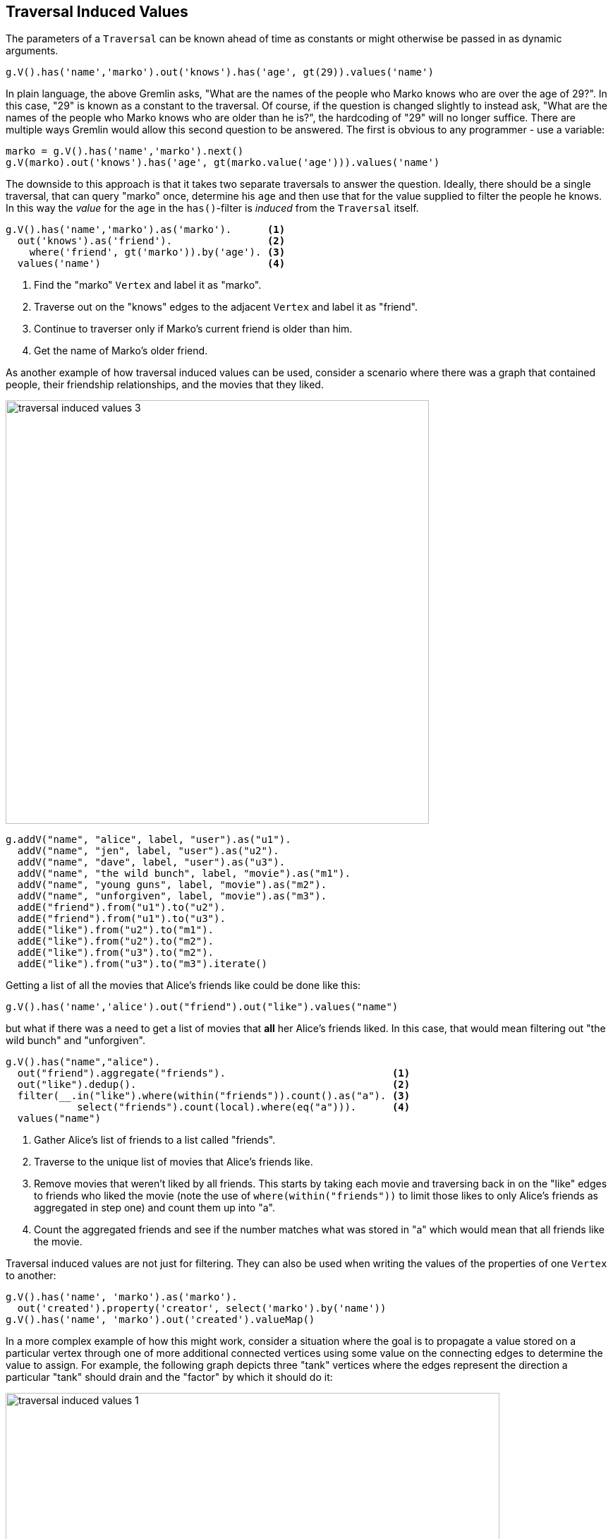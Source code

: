 ////
Licensed to the Apache Software Foundation (ASF) under one or more
contributor license agreements.  See the NOTICE file distributed with
this work for additional information regarding copyright ownership.
The ASF licenses this file to You under the Apache License, Version 2.0
(the "License"); you may not use this file except in compliance with
the License.  You may obtain a copy of the License at

  http://www.apache.org/licenses/LICENSE-2.0

Unless required by applicable law or agreed to in writing, software
distributed under the License is distributed on an "AS IS" BASIS,
WITHOUT WARRANTIES OR CONDITIONS OF ANY KIND, either express or implied.
See the License for the specific language governing permissions and
limitations under the License.
////
[[traversal-induced-values]]
Traversal Induced Values
------------------------

The parameters of a `Traversal` can be known ahead of time as constants or might otherwise be passed in as dynamic
arguments.

[gremlin-groovy,modern]
----
g.V().has('name','marko').out('knows').has('age', gt(29)).values('name')
----

In plain language, the above Gremlin asks, "What are the names of the people who Marko knows who are over the age of
29?". In this case, "29" is known as a constant to the traversal. Of course, if the question is changed slightly to
instead ask, "What are the names of the people who Marko knows who are older than he is?", the hardcoding of "29" will
no longer suffice. There are multiple ways Gremlin would allow this second question to be answered. The first is
obvious to any programmer - use a variable:

[gremlin-groovy,modern]
----
marko = g.V().has('name','marko').next()
g.V(marko).out('knows').has('age', gt(marko.value('age'))).values('name')
----

The downside to this approach is that it takes two separate traversals to answer the question. Ideally, there should
be a single traversal, that can query "marko" once, determine his `age` and then use that for the value supplied to
filter the people he knows. In this way the _value_ for the `age` in the `has()`-filter is _induced_ from the `Traversal`
itself.

[gremlin-groovy,modern]
----
g.V().has('name','marko').as('marko').      <1>
  out('knows').as('friend').                <2>
    where('friend', gt('marko')).by('age'). <3>
  values('name')                            <4>
----

<1> Find the "marko" `Vertex` and label it as "marko".
<2> Traverse out on the "knows" edges to the adjacent `Vertex` and label it as "friend".
<3> Continue to traverser only if Marko's current friend is older than him.
<4> Get the name of Marko's older friend.

As another example of how traversal induced values can be used, consider a scenario where there was a graph that
contained people, their friendship relationships, and the movies that they liked.

image:traversal-induced-values-3.png[width=600]

[gremlin-groovy]
----
g.addV("name", "alice", label, "user").as("u1").
  addV("name", "jen", label, "user").as("u2").
  addV("name", "dave", label, "user").as("u3").
  addV("name", "the wild bunch", label, "movie").as("m1").
  addV("name", "young guns", label, "movie").as("m2").
  addV("name", "unforgiven", label, "movie").as("m3").
  addE("friend").from("u1").to("u2").
  addE("friend").from("u1").to("u3").
  addE("like").from("u2").to("m1").
  addE("like").from("u2").to("m2").
  addE("like").from("u3").to("m2").
  addE("like").from("u3").to("m3").iterate()
----

Getting a list of all the movies that Alice's friends like could be done like this:

[gremlin-groovy,existing]
----
g.V().has('name','alice').out("friend").out("like").values("name")
----

but what if there was a need to get a list of movies that *all* her Alice's friends liked. In this case, that would
mean filtering out "the wild bunch" and "unforgiven".

[gremlin-groovy,existing]
----
g.V().has("name","alice").
  out("friend").aggregate("friends").                            <1>
  out("like").dedup().                                           <2>
  filter(__.in("like").where(within("friends")).count().as("a"). <3>
            select("friends").count(local).where(eq("a"))).      <4>
  values("name")
----

<1> Gather Alice's list of friends to a list called "friends".
<2> Traverse to the unique list of movies that Alice's friends like.
<3> Remove movies that weren't liked by all friends. This starts by taking each movie and traversing back in on the
"like" edges to friends who liked the movie (note the use of `where(within("friends"))` to limit those likes to only
Alice's friends as aggregated in step one) and count them up into "a".
<4> Count the aggregated friends and see if the number matches what was stored in "a" which would mean that all friends
like the movie.

Traversal induced values are not just for filtering. They can also be used when writing the values of the properties
of one `Vertex` to another:

[gremlin-groovy,modern]
----
g.V().has('name', 'marko').as('marko').
  out('created').property('creator', select('marko').by('name'))
g.V().has('name', 'marko').out('created').valueMap()
----

In a more complex example of how this might work, consider a situation where the goal is to propagate a value stored on
a particular vertex through one of more additional connected vertices using some value on the connecting edges to
determine the value to assign. For example, the following graph depicts three "tank" vertices where the edges represent
the direction a particular "tank" should drain and the "factor" by which it should do it:

image:traversal-induced-values-1.png[width=700]

If the traversal started at tank "a", then the value of "amount" on that tank would be used to calculate what the value
of tank "b" was by multiplying it by the value of the "factor" property on the edge between vertices "a" and "b". In
this case the amount of tank "b" would then be 50. Following this pattern, when going from tank "b" to tank "c", the
value of the "amount" of tank "c" would be 5.

image:traversal-induced-values-2.png[width=700]

Using Gremlin `sack()`, this kind of operation could be specified as a single traversal:

[gremlin-groovy]
----
g.addV(label, 'tank', 'name', 'a', 'amount', 100.0).as('a').
  addV(label, 'tank', 'name', 'b', 'amount', 0.0).as('b').
  addV(label, 'tank', 'name', 'c', 'amount', 0.0).as('c').
  addE('drain').property('factor', 0.5).from('a').to('b').
  addE('drain').property('factor', 0.1).from('b').to('c').iterate()
a = g.V().has('name','a').next()
g.withSack(a.value('amount')).
  V(a).repeat(outE('drain').sack(mult).by('factor').
              inV().property('amount', sack())).
       until(__.outE('drain').count().is(0)).iterate()
g.V().valueMap()
----

The "sack value" gets initialized to the value of tank "a". The traversal iteratively traverses out on the "drain"
edges and uses `mult` to multiply the sack value by the value of "factor". The sack value at that point is then
written to the "amount" of the current vertex.

As shown in the previous example, `sack()` is a useful way to "carry" and manipulate a value that can be later used
elsewhere in the traversal. Here is another example of its usage where it is utilized to increment all the "age" values
in the modern toy graph by 10:

[gremlin-groovy,modern]
----
g.withSack(0).V().has("age").
  sack(assign).by("age").sack(sum).by(constant(10)).
  property("age", sack()).valueMap()
----

In the above case, the sack is initialized to zero and as each vertex is iterated, the "age" is assigned to the sack
with `sack(assign).by('age')`. That value in the sack is then incremented by the value `constant(10)` and assigned to
the "age" property of the same vertex.

This value the sack is incremented by need not be a constant. It could also be derived from the traversal itself.
Using the same example, the "weight" property on the incident edges will be used as the value to add to the sack:

[gremlin-groovy,modern]
----
g.withSack(0).V().has("age").
  sack(assign).by("age").sack(sum).by(bothE().values("weight").sum()).
  property("age", sack()).valueMap()
----